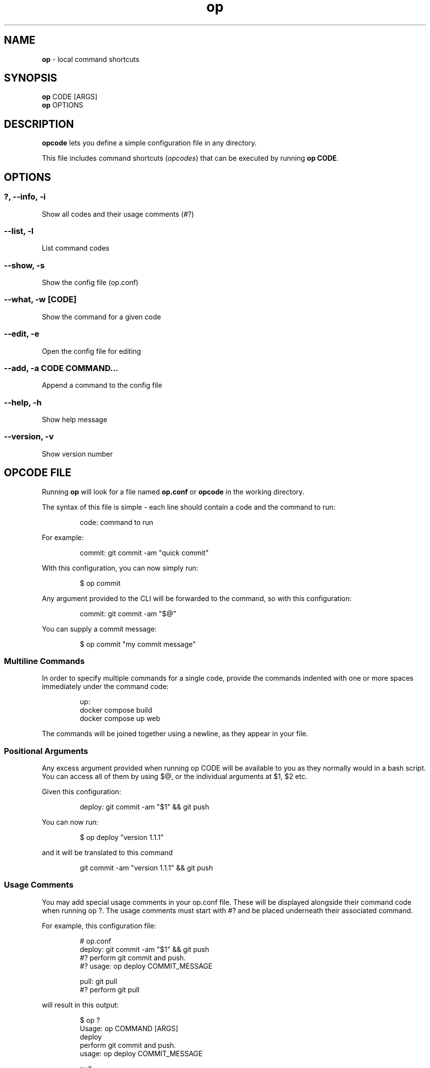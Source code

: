 .\" Automatically generated by Pandoc 3.2
.\"
.TH "op" "1" "June 2024" "Version 1.1.0" "local command shortcuts"
.SH NAME
\f[B]op\f[R] \- local command shortcuts
.SH SYNOPSIS
\f[B]op\f[R] CODE [ARGS]
.PD 0
.P
.PD
\f[B]op\f[R] OPTIONS
.SH DESCRIPTION
\f[B]opcode\f[R] lets you define a simple configuration file in any
directory.
.PP
This file includes command shortcuts (\f[I]opcodes\f[R]) that can be
executed by running \f[B]op CODE\f[R].
.SH OPTIONS
.SS ?, \-\-info, \-i
Show all codes and their usage comments (#?)
.SS \-\-list, \-l
List command codes
.SS \-\-show, \-s
Show the config file (op.conf)
.SS \-\-what, \-w [CODE]
Show the command for a given code
.SS \-\-edit, \-e
Open the config file for editing
.SS \-\-add, \-a CODE COMMAND...
Append a command to the config file
.SS \-\-help, \-h
Show help message
.SS \-\-version, \-v
Show version number
.SH OPCODE FILE
Running \f[B]op\f[R] will look for a file named \f[B]op.conf\f[R] or
\f[B]opcode\f[R] in the working directory.
.PP
The syntax of this file is simple \- each line should contain a code and
the command to run:
.IP
.EX
code: command to run
.EE
.PP
For example:
.IP
.EX
commit: git commit \-am \[dq]quick commit\[dq]
.EE
.PP
With this configuration, you can now simply run:
.IP
.EX
$ op commit
.EE
.PP
Any argument provided to the CLI will be forwarded to the command, so
with this configuration:
.IP
.EX
commit: git commit \-am \[dq]$\[at]\[dq]
.EE
.PP
You can supply a commit message:
.IP
.EX
$ op commit \[dq]my commit message\[dq]
.EE
.SS Multiline Commands
In order to specify multiple commands for a single code, provide the
commands indented with one or more spaces immediately under the command
code:
.IP
.EX
up:
  docker compose build
  docker compose up web
.EE
.PP
The commands will be joined together using a newline, as they appear in
your file.
.SS Positional Arguments
Any excess argument provided when running \f[CR]op CODE\f[R] will be
available to you as they normally would in a bash script.
You can access all of them by using \f[CR]$\[at]\f[R], or the individual
arguments at \f[CR]$1\f[R], \f[CR]$2\f[R] etc.
.PP
Given this configuration:
.IP
.EX
deploy: git commit \-am \[dq]$1\[dq] && git push
.EE
.PP
You can now run:
.IP
.EX
$ op deploy \[dq]version 1.1.1\[dq]
.EE
.PP
and it will be translated to this command
.IP
.EX
git commit \-am \[dq]version 1.1.1\[dq] && git push
.EE
.SS Usage Comments
You may add special usage comments in your \f[CR]op.conf\f[R] file.
These will be displayed alongside their command code when running
\f[CR]op ?\f[R].
The usage comments must start with \f[CR]#?\f[R] and be placed
underneath their associated command.
.PP
For example, this configuration file:
.IP
.EX
# op.conf
deploy: git commit \-am \[dq]$1\[dq] && git push
#? perform git commit and push.
#? usage: op deploy COMMIT_MESSAGE

pull: git pull
#? perform git pull
.EE
.PP
will result in this output:
.IP
.EX
$ op ?
Usage: op COMMAND [ARGS]
  deploy
    perform git commit and push.
    usage: op deploy COMMIT_MESSAGE

  pull
    perform git pull
.EE
.SS Section Comments
Any comment that starts with \f[CR]##\f[R] will be considered a section
header, and will be displayed as such when running \f[CR]op ?\f[R].
.PP
For example, this configuration file:
.IP
.EX
# op.conf

## Testing Commands

test: rspec \[dq]$\[at]\[dq]
#? Run tests

## Git Commands

pull: git pull
#? Perform git pull
.EE
.PP
will result in this output:
.IP
.EX
$ op ?
Usage: op COMMAND [ARGS]

Testing Commands

  test
    Run tests

Git Commands

  pull
    Perform git pull
.EE
.SS Private Commands
Using the keyword \f[CR]private\f[R] in a separate line anywhere in your
\f[CR]op.conf\f[R] file will hide all subsequent commands from
\f[CR]op ?\f[R] and \f[CR]op \-\-list\f[R].
The private commands can still be executed.
.IP
.EX
deploy: op clean && op build
test: docker compose run test

private

clean: rm tmp/*
build: docker build
.EE
.SH PARTIAL COMMAND MATCHING
When running a command, opcode will first try to find an exact match.
If none is found, it will try to find a command that starts with the
code you typed.
.PP
In other words, if you have this in your \f[CR]op.conf\f[R] file:
.IP
.EX
server: echo \[dq]Running Server\[dq] && rackup
.EE
.PP
You can run it with \f[B]op server\f[R], \f[B]op s\f[R] and anything in
between.
The first matched command will be executed.
.SH BASH COMPLETION
Opcode comes with bash completion.
If you install opcode using the setup script, bash completion will be
installed automatically.
.PP
If you install opcode manually, and would like to enable bash
completion, simply add this to your \f[CR]\[ti]/.bashrc\f[R]:
.IP
.EX
complete \-C \[aq]op \-\-completion\[aq] op
.EE
.SH SOURCE CODE
https://github.com/dannyben/opcode
.SH ISSUE TRACKER
https://github.com/dannyben/opcode/issues
.SH AUTHORS
Danny Ben Shitrit <https://github.com/dannyben>.
